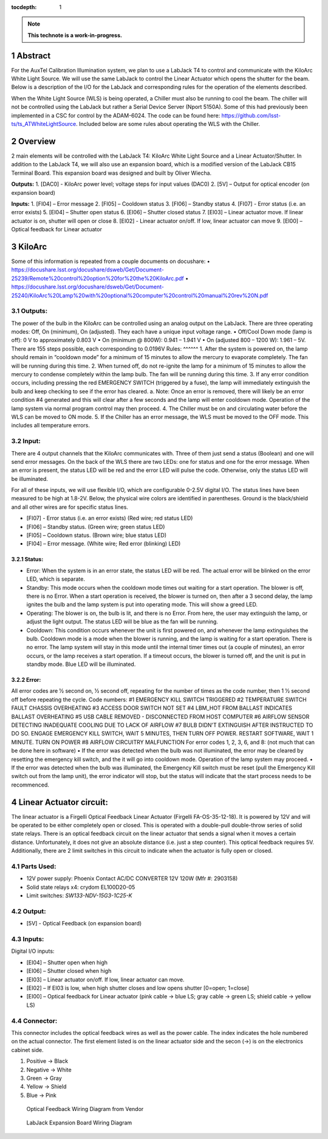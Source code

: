 :tocdepth: 1

.. sectnum::

.. Metadata such as the title, authors, and description are set in metadata.yaml

.. TODO: Delete the note below before merging new content to the main branch.

.. note::

   **This technote is a work-in-progress.**

Abstract
========

For the AuxTel Calibration Illumination system, we plan to use a LabJack T4 to control and communicate with the KiloArc White Light Source. We will use the same LabJack to control the Linear Actuator which opens the shutter for the beam. Below is a description of the I/O for the LabJack and corresponding rules for the operation of the elements described.

When the White Light Source (WLS) is being operated, a Chiller must also be running to cool the beam. The chiller will not be controlled using the LabJack but rather a Serial Device Server (Nport 5150A). Some of this had previously been implemented in a CSC for control by the ADAM-6024. The code can be found here: https://github.com/lsst-ts/ts_ATWhiteLightSource. Included below are some rules about operating the WLS with the Chiller. 


Overview
========
2 main elements will be controlled with the LabJack T4: KiloArc White Light Source and a Linear Actuator/Shutter. In addition to the LabJack T4, we will also use an expansion board, which is a modified version of the LabJack CB15 Terminal Board. This expansion board was designed and built by Oliver Wiecha.

**Outputs:**
1. [DAC0] - KiloArc power level; voltage steps for input values (DAC0)
2. [5V] – Output for optical encoder (on expansion board)

**Inputs:**
1. [FI04] – Error message 
2. [FI05] – Cooldown status
3. [FI06] – Standby status 
4. [FI07] -  Error status (i.e. an error exists)
5. [EI04] – Shutter open status
6. [EI06] – Shutter closed status
7. [EI03] – Linear actuator move. If linear actuator is on, shutter will open or close
8. [EI02] - Linear actuator on/off. If low, linear actuator can move
9. [EI00] – Optical feedback for Linear actuator


KiloArc
=======
Some of this information is repeated from a couple documents on docushare: 
•  https://docushare.lsst.org/docushare/dsweb/Get/Document-25239/Remote%20control%20option%20for%20the%20KiloArc.pdf
•  https://docushare.lsst.org/docushare/dsweb/Get/Document-25240/KiloArc%20Lamp%20with%20optional%20computer%20control%20manual%20rev%20N.pdf

Outputs:
--------
The power of the bulb in the KiloArc can be controlled using an analog output on the LabJack. There are three operating modes: Off, On (minimum), On (adjusted). They each have a unique input voltage range.
•  Off/Cool Down mode (lamp is off): 0 V to approximately 0.803 V
•  On (minimum @ 800W): 0.941 – 1.941 V
•  On (adjusted 800 – 1200 W): 1.961 – 5V. There are 155 steps possible, each corresponding to 0.0196V
Rules:
^^^^^^
1. After the system is powered on, the lamp should remain in “cooldown mode” for a minimum of 15 minutes to allow the mercury to evaporate completely. The fan will be running during this time.
2. When turned off, do not re-ignite the lamp for a minimum of 15 minutes to allow the mercury to condense completely within the lamp bulb. The fan will be running during this time.
3. If any error condition occurs, including pressing the red EMERGENCY SWITCH (triggered by a fuse), the lamp will immediately extinguish the bulb and keep checking to see if the error has cleared. 
a. Note: Once an error is removed, there will likely be an error condition #4 generated and this will clear after a few seconds and the lamp will enter cooldown mode. Operation of the lamp system via normal program control may then proceed. 
4. The Chiller must be on and circulating water before the WLS can be moved to ON mode.
5. If the Chiller has an error message, the WLS must be moved to the OFF mode. This includes all temperature errors.


Input:
------
There are 4 output channels that the KiloArc communicates with. Three of them just send a status (Boolean) and one will send error messages. On the back of the WLS there are two LEDs: one for status and one for the error message. When an error is present, the status LED will be red and the error LED will pulse the code. Otherwise, only the status LED will be illuminated. 

For all of these inputs, we will use flexible I/O, which are configurable 0-2.5V digital I/O. The status lines have been measured to be high at 1.8-2V. Below, the physical wire colors are identified in parentheses. Ground is the black/shield and all other wires are for specific status lines.

•  [FI07] - Error status (i.e. an error exists) (Red wire; red status LED)
•  [FI06] – Standby status. (Green wire; green status LED)
•  [FI05] – Cooldown status. (Brown wire; blue status LED)
•  [FI04] – Error message. (White wire; Red error (blinking) LED)


Status: 
^^^^^^^
•  Error: When the system is in an error state, the status LED will be red. The actual error will be blinked on the error LED, which is separate.
•  Standby: This mode occurs when the cooldown mode times out waiting for a start operation. The blower is off, there is no Error. When a start operation is received, the blower is turned on, then after a 3 second delay, the lamp ignites the bulb and the lamp system is put into operating mode. This will show a greed LED.
•  Operating: The blower is on, the bulb is lit, and there is no Error. From here, the user may extinguish the lamp, or adjust the light output. The status LED will be blue as the fan will be running.
•  Cooldown: This condition occurs whenever the unit is first powered on, and whenever the lamp extinguishes the bulb. Cooldown mode is a mode when the blower is running, and the lamp is waiting for a start operation. There is no error. The lamp system will stay in this mode until the internal timer times out (a couple of minutes), an error occurs, or the lamp receives a start operation. If a timeout occurs, the blower is turned off, and the unit is put in standby mode. Blue LED will be illuminated.

Error:
^^^^^^
All error codes are 1⁄2 second on, 1⁄2 second off, repeating for the number of times as the code number, then 1 1⁄2 second off before repeating the cycle. 
Code numbers: 
#1 EMERGENCY KILL SWITCH TRIGGERED
#2 TEMPERATURE SWITCH FAULT CHASSIS OVERHEATING
#3 ACCESS DOOR SWITCH NOT SET
#4 LBM_HOT FROM BALLAST INDICATES BALLAST OVERHEATING
#5 USB CABLE REMOVED - DISCONNECTED FROM HOST COMPUTER
#6 AIRFLOW SENSOR DETECTING INADEQUATE COOLING DUE TO LACK OF AIRFLOW
#7 BULB DIDN'T EXTINGUISH AFTER INSTRUCTED TO DO SO. ENGAGE EMERGENCY KILL SWITCH, WAIT 5 MINUTES, THEN TURN OFF POWER. RESTART SOFTWARE, WAIT 1 MINUTE. TURN ON POWER
#8 AIRFLOW CIRCUITRY MALFUNCTION 
For error codes 1, 2, 3, 6, and 8: (not much that can be done here in software)
•  If the error was detected when the bulb was not illuminated, the error may be cleared by resetting the emergency kill switch, and the it will go into cooldown mode. Operation of the lamp system may proceed.
•  If the error was detected when the bulb was illuminated, the Emergency Kill switch must be reset (pull the Emergency Kill switch out from the lamp unit), the error indicator will stop, but the status will indicate that the start process needs to be recommenced. 



Linear Actuator circuit:
========================
The linear actuator is a Firgelli Optical Feedback Linear Actuator (Firgelli FA-OS-35-12-18). It is powered by 12V and will be operated to be either completely open or closed. This is operated with a double-pull double-throw series of solid state relays. 
There is an optical feedback circuit on the linear actuator that sends a signal when it moves a certain distance. Unfortunately, it does not give an absolute distance (i.e. just a step counter). This optical feedback requires 5V. 
Additionally, there are 2 limit switches in this circuit to indicate when the actuator is fully open or closed.

Parts Used:
-----------
•  12V power supply: Phoenix Contact AC/DC CONVERTER 12V 120W (Mfr #: 2903158)
•  Solid state relays x4: crydom EL100D20-05
•  Limit switches: `SW133-ND‎‎V-15G3-1C25-K‎`

Output:
-------
•  [5V] - Optical Feedback (on expansion board)

Inputs:
-------
Digital I/O inputs:

•  [EI04] – Shutter open when high
•  [EI06] – Shutter closed when high
•  [EI03] – Linear actuator on/off. If low, linear actuator can move.
•  [EI02] – If EI03 is low, when high shutter closes and low opens shutter [0=open; 1=close]
•  [EI00] – Optical feedback for Linear actuator (pink cable -> blue LS; gray cable -> green LS; shield cable -> yellow LS)
 
Connector:
----------
This connector includes the optical feedback wires as well as the power cable. The index indicates the hole numbered on the actual connector. The first element listed is on the linear actuator side and the secon (->) is on the electronics cabinet side.

1. Positive -> Black
2. Negative -> White
3. Green -> Gray
4. Yellow -> Shield
5. Blue -> Pink

.. figure:: /_static/optical_feedback_wiring.png
   :name: optical_feedback_wiring_diagram
   :target: ../_images/optical_feedback_wiring.png
   :alt: opt_feedback

   Optical Feedback Wiring Diagram from Vendor


.. figure:: /_static/exp_board_wiring.png
   :name: expansion_board_wiring_diagram
   :target: ../_images/exp_board_wiring.png
   :alt: exp_board

   LabJack Expansion Board Wiring Diagram





